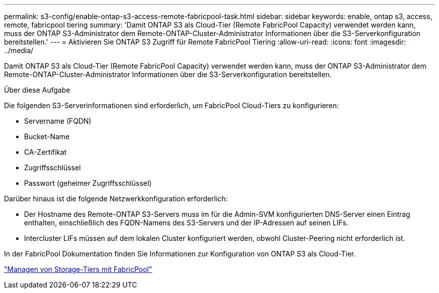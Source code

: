 ---
permalink: s3-config/enable-ontap-s3-access-remote-fabricpool-task.html 
sidebar: sidebar 
keywords: enable, ontap s3, access, remote, fabricpool tiering 
summary: 'Damit ONTAP S3 als Cloud-Tier (Remote FabricPool Capacity) verwendet werden kann, muss der ONTAP S3-Administrator dem Remote-ONTAP-Cluster-Administrator Informationen über die S3-Serverkonfiguration bereitstellen.' 
---
= Aktivieren Sie ONTAP S3 Zugriff für Remote FabricPool Tiering
:allow-uri-read: 
:icons: font
:imagesdir: ../media/


[role="lead"]
Damit ONTAP S3 als Cloud-Tier (Remote FabricPool Capacity) verwendet werden kann, muss der ONTAP S3-Administrator dem Remote-ONTAP-Cluster-Administrator Informationen über die S3-Serverkonfiguration bereitstellen.

.Über diese Aufgabe
Die folgenden S3-Serverinformationen sind erforderlich, um FabricPool Cloud-Tiers zu konfigurieren:

* Servername (FQDN)
* Bucket-Name
* CA-Zertifikat
* Zugriffsschlüssel
* Passwort (geheimer Zugriffsschlüssel)


Darüber hinaus ist die folgende Netzwerkkonfiguration erforderlich:

* Der Hostname des Remote-ONTAP S3-Servers muss im für die Admin-SVM konfigurierten DNS-Server einen Eintrag enthalten, einschließlich des FQDN-Namens des S3-Servers und der IP-Adressen auf seinen LIFs.
* Intercluster LIFs müssen auf dem lokalen Cluster konfiguriert werden, obwohl Cluster-Peering nicht erforderlich ist.


In der FabricPool Dokumentation finden Sie Informationen zur Konfiguration von ONTAP S3 als Cloud-Tier.

link:../fabricpool/index.html["Managen von Storage-Tiers mit FabricPool"]
